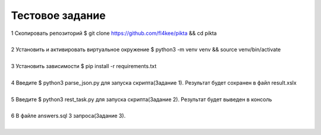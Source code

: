 ==================
Тестовое задание
==================
| 1 Скопировать репозиторий $ git clone https://github.com/fl4kee/pikta && cd pikta
|
| 2 Установить и активировать виртуальное окружение $ python3 -m venv venv && source venv/bin/activate
|  
| 3 Установить зависимости $ pip install -r requirements.txt
|
| 4 Введите $ python3 parse_json.py для запуска скрипта(Задание 1). Результат будет сохранен в файл result.xslx
|
| 5 Введите $ python3 rest_task.py для запуска скрипта(Задание 2). Результат будет выведен в консоль
|
| 6 В файле answers.sql 3 запроса(Задание 3).
|

